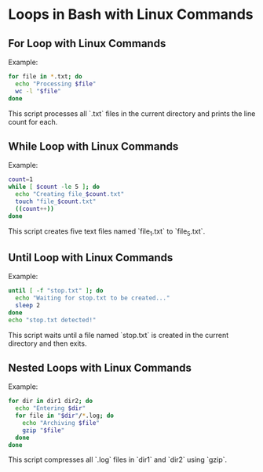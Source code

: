 * Loops in Bash with Linux Commands
** For Loop with Linux Commands
Example:
#+begin_src bash
for file in *.txt; do
  echo "Processing $file"
  wc -l "$file"
done
#+end_src
This script processes all `.txt` files in the current directory and prints the line count for each.

** While Loop with Linux Commands
Example:
#+begin_src bash
count=1
while [ $count -le 5 ]; do
  echo "Creating file_$count.txt"
  touch "file_$count.txt"
  ((count++))
done
#+end_src
This script creates five text files named `file_1.txt` to `file_5.txt`.

** Until Loop with Linux Commands
Example:
#+begin_src bash
until [ -f "stop.txt" ]; do
  echo "Waiting for stop.txt to be created..."
  sleep 2
done
echo "stop.txt detected!"
#+end_src
This script waits until a file named `stop.txt` is created in the current directory and then exits.

** Nested Loops with Linux Commands
Example:
#+begin_src bash
for dir in dir1 dir2; do
  echo "Entering $dir"
  for file in "$dir"/*.log; do
    echo "Archiving $file"
    gzip "$file"
  done
done
#+end_src
This script compresses all `.log` files in `dir1` and `dir2` using `gzip`.
